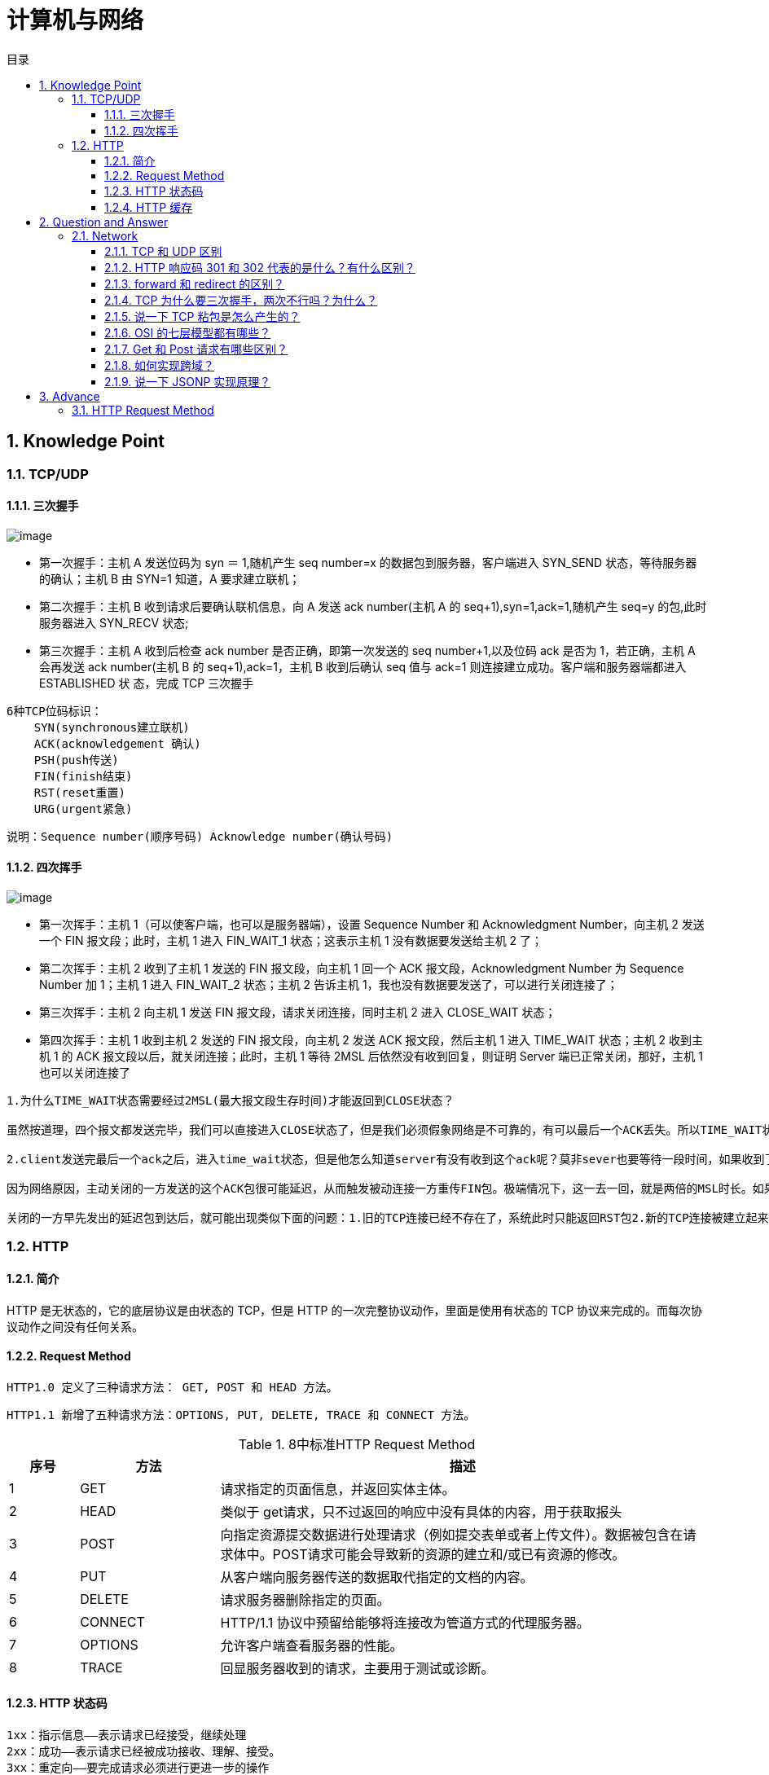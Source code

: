 = 计算机与网络
:doctype: book
:toc: left
:toc-title: 目录
:toclevels: 4
:title-separator: -
:sectnums:
:allow-uri-read: ''
:include-path:

== Knowledge Point

=== TCP/UDP

==== 三次握手

image:images/three-way-handshake.png[image]

* 第一次握手：主机 A 发送位码为 syn ＝ 1,随机产生 seq number=x 的数据包到服务器，客户端进入 SYN_SEND 状态，等待服务器的确认；主机 B 由 SYN=1 知道，A 要求建立联机；
* 第二次握手：主机 B 收到请求后要确认联机信息，向 A 发送 ack number(主机 A 的 seq+1),syn=1,ack=1,随机产生 seq=y 的包,此时服务器进入 SYN_RECV 状态;
* 第三次握手：主机 A 收到后检查 ack number 是否正确，即第一次发送的 seq number+1,以及位码 ack 是否为 1，若正确，主机 A 会再发送 ack number(主机 B 的 seq+1),ack=1，主机 B 收到后确认 seq 值与 ack=1 则连接建立成功。客户端和服务器端都进入 ESTABLISHED 状 态，完成 TCP 三次握手

[source,text]
----
6种TCP位码标识：
    SYN(synchronous建立联机)
    ACK(acknowledgement 确认)
    PSH(push传送)
    FIN(finish结束)
    RST(reset重置)
    URG(urgent紧急)
----

说明：`+Sequence number(顺序号码) Acknowledge number(确认号码)+`

==== 四次挥手

image:images/four-times-wave.png[image]

* 第一次挥手：主机 1（可以使客户端，也可以是服务器端），设置 Sequence Number 和 Acknowledgment Number，向主机 2 发送一个 FIN 报文段；此时，主机 1 进入 FIN_WAIT_1 状态；这表示主机 1 没有数据要发送给主机 2 了；
* 第二次挥手：主机 2 收到了主机 1 发送的 FIN 报文段，向主机 1 回一个 ACK 报文段，Acknowledgment Number 为 Sequence Number 加 1；主机 1 进入 FIN_WAIT_2 状态；主机 2 告诉主机 1，我也没有数据要发送了，可以进行关闭连接了；
* 第三次挥手：主机 2 向主机 1 发送 FIN 报文段，请求关闭连接，同时主机 2 进入 CLOSE_WAIT 状态；
* 第四次挥手：主机 1 收到主机 2 发送的 FIN 报文段，向主机 2 发送 ACK 报文段，然后主机 1 进入 TIME_WAIT 状态；主机 2 收到主机 1 的 ACK 报文段以后，就关闭连接；此时，主机 1 等待 2MSL 后依然没有收到回复，则证明 Server 端已正常关闭，那好，主机 1 也可以关闭连接了

[source,text]
----
1.为什么TIME_WAIT状态需要经过2MSL(最大报文段生存时间)才能返回到CLOSE状态？

虽然按道理，四个报文都发送完毕，我们可以直接进入CLOSE状态了，但是我们必须假象网络是不可靠的，有可以最后一个ACK丢失。所以TIME_WAIT状态就是用来重发可能丢失的ACK报文。

2.client发送完最后一个ack之后，进入time_wait状态，但是他怎么知道server有没有收到这个ack呢？莫非sever也要等待一段时间，如果收到了这个ack就close，如果没有收到就再发一个fin给client？这么说server最后也有一个time_wait哦？求解答！

因为网络原因，主动关闭的一方发送的这个ACK包很可能延迟，从而触发被动连接一方重传FIN包。极端情况下，这一去一回，就是两倍的MSL时长。如果主动关闭的一方跳过TIME_WAIT直接进入CLOSED，或者在TIME_WAIT停留的时长不足两倍的MSL，那么当被动

关闭的一方早先发出的延迟包到达后，就可能出现类似下面的问题：1.旧的TCP连接已经不存在了，系统此时只能返回RST包2.新的TCP连接被建立起来了，延迟包可能干扰新的连接，这就是为什么time_wait需要等待2MSL时长的原因。

----

=== HTTP

==== 简介

HTTP 是无状态的，它的底层协议是由状态的 TCP，但是 HTTP 的一次完整协议动作，里面是使用有状态的 TCP 协议来完成的。而每次协议动作之间没有任何关系。

==== Request Method

`+HTTP1.0 定义了三种请求方法： GET, POST 和 HEAD 方法。+`

`+HTTP1.1 新增了五种请求方法：OPTIONS, PUT, DELETE, TRACE 和 CONNECT 方法。+`

.8中标准HTTP Request Method
[width="100%",cols="^10%,^20%,<70%",options="header",]
|===
|序号 |方法 |描述
|1 |GET |请求指定的页面信息，并返回实体主体。
|2 |HEAD |类似于 get请求，只不过返回的响应中没有具体的内容，用于获取报头
|3 |POST|向指定资源提交数据进行处理请求（例如提交表单或者上传文件）。数据被包含在请求体中。POST请求可能会导致新的资源的建立和/或已有资源的修改。
|4 |PUT |从客户端向服务器传送的数据取代指定的文档的内容。
|5 |DELETE |请求服务器删除指定的页面。
|6 |CONNECT |HTTP/1.1 协议中预留给能够将连接改为管道方式的代理服务器。
|7 |OPTIONS |允许客户端查看服务器的性能。
|8 |TRACE |回显服务器收到的请求，主要用于测试或诊断。
|===

==== HTTP 状态码

[source,text]
----
1xx：指示信息——表示请求已经接受，继续处理
2xx：成功——表示请求已经被成功接收、理解、接受。
3xx：重定向——要完成请求必须进行更进一步的操作
4xx：客户端错误——请求有语法错误或请求无法实现
5xx：服务器端错误——服务器未能实现合法的请求。
常见状态代码、状态描述、说明：
200 OK //客户端请求成功
400 Bad Request //客户端请求有语法错误，不能被服务器所理解
401 Unauthorized //请求未经授权，这个状态代码必须和 WWW-Authenticate 报头域一起使用
403 Forbidden //服务器收到请求，但是拒绝提供服务
404 Not Found //请求资源不存在，eg：输入了错误的 URL
500 Internal Server Error //服务器发生不可预期的错误
503 Server Unavailable //服务器当前不能处理客户端的请求，一段时间后可能恢复正常
----

==== HTTP 缓存

== Question and Answer

=== Network

==== TCP 和 UDP 区别

* TCP 面向连接；UDP 面向无连接
* TCP 保证数据正确性；UDP 可能丢包
* TCP 传输速度慢；UDP 速度快
* 每一条 TCP 连接只能是点到点的；UDP 支持一对一，一对多，多对一和多对多的交互通信
* TCP 对系统资源要求较多，UDP 对系统资源要求较少。

==== HTTP 响应码 301 和 302 代表的是什么？有什么区别？

==== forward 和 redirect 的区别？

==== TCP 为什么要三次握手，两次不行吗？为什么？

==== 说一下 TCP 粘包是怎么产生的？

==== OSI 的七层模型都有哪些？

==== Get 和 Post 请求有哪些区别？

==== 如何实现跨域？

==== 说一下 JSONP 实现原理？

== Advance

=== HTTP Request Method

.HTTP Request Method 有 15 种
[width="100%",cols="^10%,^20%,<70%",options="header",]
|===
| 序号 | 方法 | 描述
|9|PATCH|实体中包含一个表，表中说明与该 URI 所表示的原内容的区别。
|10|MOVE|请求服务器将指定的页面移至另一个网络地址。
|11|COPY|请求服务器将指定的页面拷贝至另一个网络地址。
|12|LINK|请求服务器建立链接关系。
|13|UNLINK|断开链接关系。
|14|WRAPPED|允许客户端发送经过封装的请求。
|15|Extension-mothed|在不改动协议的前提下，可增加另外的方法
|===

'''

link:https://github.com/lawyerance/spring-boot-example/tree/master/asciidoctor/document[首页]  link:web.adoc[上一页] link:database-and-cache.adoc[下一页] link:special-topic.adoc[末页]

